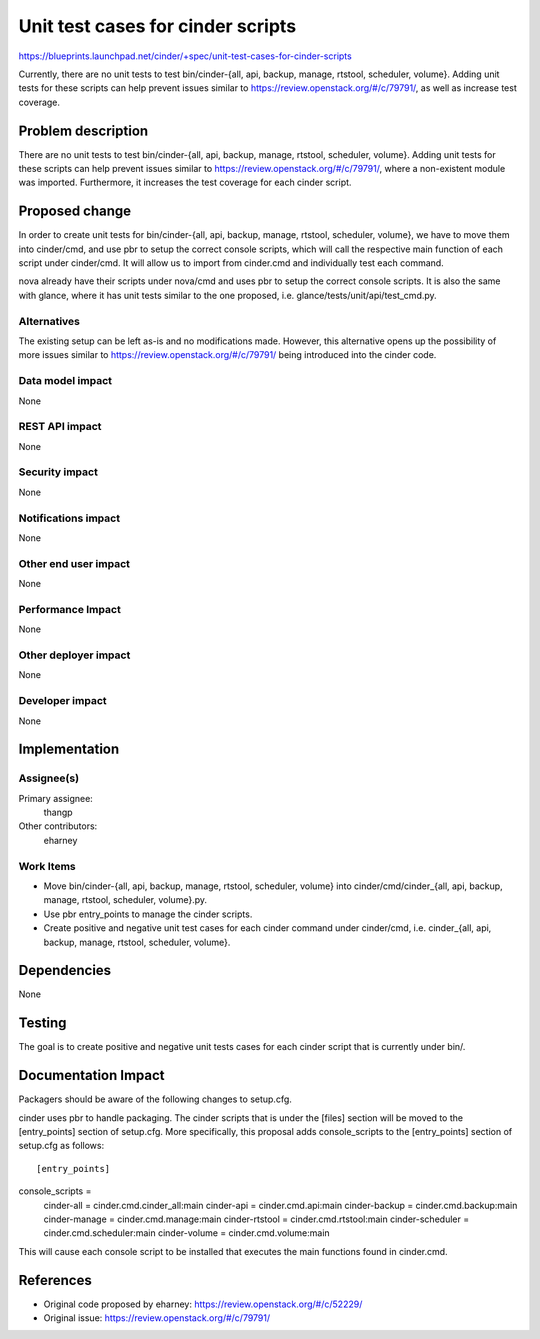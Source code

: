 ..
 This work is licensed under a Creative Commons Attribution 3.0 Unported
 License.

 http://creativecommons.org/licenses/by/3.0/legalcode

==========================================
Unit test cases for cinder scripts
==========================================

https://blueprints.launchpad.net/cinder/+spec/unit-test-cases-for-cinder-scripts

Currently, there are no unit tests to test
bin/cinder-{all, api, backup, manage, rtstool, scheduler, volume}.
Adding unit tests for these scripts can help prevent issues similar to
https://review.openstack.org/#/c/79791/, as well as increase test coverage.

Problem description
===================

There are no unit tests to test
bin/cinder-{all, api, backup, manage, rtstool, scheduler, volume}.  Adding unit
tests for these scripts can help prevent issues similar to
https://review.openstack.org/#/c/79791/, where a non-existent module was
imported.  Furthermore, it increases the test coverage for each cinder script.

Proposed change
===============

In order to create unit tests for
bin/cinder-{all, api, backup, manage, rtstool, scheduler, volume}, we have to
move them into cinder/cmd, and use pbr to setup the correct console scripts,
which will call the respective main function of each script under cinder/cmd.
It will allow us to import from cinder.cmd and individually test each command.

nova already have their scripts under nova/cmd and uses pbr to setup the
correct console scripts.  It is also the same with glance, where it has
unit tests similar to the one proposed, i.e.
glance/tests/unit/api/test_cmd.py.

Alternatives
------------

The existing setup can be left as-is and no modifications made.  However, this
alternative opens up the possibility of more issues similar to
https://review.openstack.org/#/c/79791/ being introduced into the cinder code.

Data model impact
-----------------

None

REST API impact
---------------

None

Security impact
---------------

None

Notifications impact
--------------------

None

Other end user impact
---------------------

None

Performance Impact
------------------

None

Other deployer impact
---------------------

None

Developer impact
----------------

None


Implementation
==============

Assignee(s)
-----------

Primary assignee:
  thangp

Other contributors:
  eharney

Work Items
----------

* Move bin/cinder-{all, api, backup, manage, rtstool, scheduler, volume} into
  cinder/cmd/cinder_{all, api, backup, manage, rtstool, scheduler, volume}.py.
* Use pbr entry_points to manage the cinder scripts.
* Create positive and negative unit test cases for each cinder command under
  cinder/cmd, i.e.
  cinder_{all, api, backup, manage, rtstool, scheduler, volume}.


Dependencies
============

None


Testing
=======

The goal is to create positive and negative unit tests cases for each cinder
script that is currently under bin/.


Documentation Impact
====================

Packagers should be aware of the following changes to setup.cfg.

cinder uses pbr to handle packaging.  The cinder scripts that is under the
[files] section will be moved to the [entry_points] section of setup.cfg.
More specifically, this proposal adds console_scripts to the [entry_points]
section of setup.cfg as follows::

[entry_points]
console_scripts =
    cinder-all = cinder.cmd.cinder_all:main
    cinder-api = cinder.cmd.api:main
    cinder-backup = cinder.cmd.backup:main
    cinder-manage = cinder.cmd.manage:main
    cinder-rtstool = cinder.cmd.rtstool:main
    cinder-scheduler = cinder.cmd.scheduler:main
    cinder-volume = cinder.cmd.volume:main

This will cause each console script to be installed that executes the main
functions found in cinder.cmd.

References
==========

* Original code proposed by eharney: https://review.openstack.org/#/c/52229/
* Original issue: https://review.openstack.org/#/c/79791/


